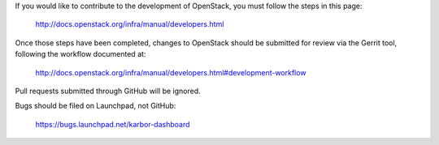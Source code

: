 If you would like to contribute to the development of OpenStack,
you must follow the steps in this page:

   http://docs.openstack.org/infra/manual/developers.html

Once those steps have been completed, changes to OpenStack
should be submitted for review via the Gerrit tool, following
the workflow documented at:

   http://docs.openstack.org/infra/manual/developers.html#development-workflow

Pull requests submitted through GitHub will be ignored.

Bugs should be filed on Launchpad, not GitHub:

   https://bugs.launchpad.net/karbor-dashboard

